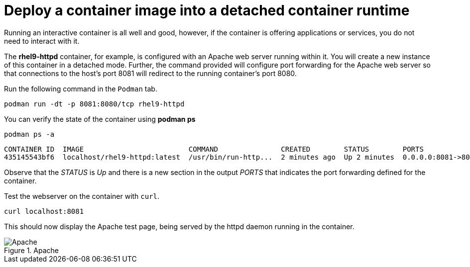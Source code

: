 = Deploy a container image into a detached container runtime

Running an interactive container is all well and good, however, if the
container is offering applications or services, you do not need to
interact with it.

The *rhel9-httpd* container, for example, is configured with an Apache
web server running within it. You will create a new instance of this
container in a detached mode. Further, the command provided will
configure port forwarding for the Apache web server so that connections
to the host’s port 8081 will redirect to the running container’s port 8080.

Run the following command in the `+Podman+` tab.

[source,bash,subs="+macros,+attributes",role=execute]
----
podman run -dt -p 8081:8080/tcp rhel9-httpd
----

You can verify the state of the container using *podman ps*

[source,bash,subs="+macros,+attributes",role=execute]
----
podman ps -a
----

[source,text]
----
CONTAINER ID  IMAGE                         COMMAND               CREATED        STATUS        PORTS                   NAMES
435145543bf6  localhost/rhel9-httpd:latest  /usr/bin/run-http...  2 minutes ago  Up 2 minutes  0.0.0.0:8081->8080/tcp  sweet_wu
----

Observe that the __STATUS__ is __Up__ and there is a new section in the output __PORTS__ that indicates the port forwarding defined for the container.

Test the webserver on the container with `curl`.

[source,bash,subs="+macros,+attributes",role=execute]
----
curl localhost:8081
----

This should now display the Apache test page, being served by the httpd
daemon running in the container.

.Apache
image::apache.png[Apache]
